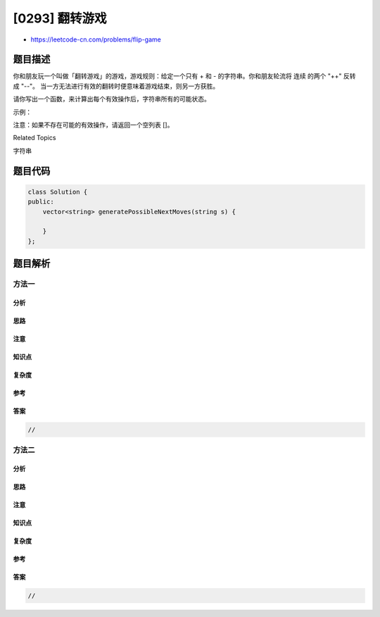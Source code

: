 [0293] 翻转游戏
===============

-  https://leetcode-cn.com/problems/flip-game

题目描述
--------

.. raw:: html

   <p>

你和朋友玩一个叫做「翻转游戏」的游戏，游戏规则：给定一个只有 + 和 - 的字符串。你和朋友轮流将 连续
的两个 "++" 反转成 "--"。
当一方无法进行有效的翻转时便意味着游戏结束，则另一方获胜。

.. raw:: html

   </p>

.. raw:: html

   <p>

请你写出一个函数，来计算出每个有效操作后，字符串所有的可能状态。

.. raw:: html

   </p>

.. raw:: html

   <p>

示例：

.. raw:: html

   </p>

.. raw:: html

   <pre><strong>输入:</strong> <code>s = &quot;++++&quot;</code>
   <strong>输出:</strong> 
   [
     &quot;--++&quot;,
     &quot;+--+&quot;,
     &quot;++--&quot;
   ]
   </pre>

.. raw:: html

   <p>

注意：如果不存在可能的有效操作，请返回一个空列表 []。

.. raw:: html

   </p>

.. raw:: html

   <div>

.. raw:: html

   <div>

Related Topics

.. raw:: html

   </div>

.. raw:: html

   <div>

.. raw:: html

   <li>

字符串

.. raw:: html

   </li>

.. raw:: html

   </div>

.. raw:: html

   </div>

题目代码
--------

.. code:: cpp

    class Solution {
    public:
        vector<string> generatePossibleNextMoves(string s) {

        }
    };

题目解析
--------

方法一
~~~~~~

分析
^^^^

思路
^^^^

注意
^^^^

知识点
^^^^^^

复杂度
^^^^^^

参考
^^^^

答案
^^^^

.. code:: cpp

    //

方法二
~~~~~~

分析
^^^^

思路
^^^^

注意
^^^^

知识点
^^^^^^

复杂度
^^^^^^

参考
^^^^

答案
^^^^

.. code:: cpp

    //
